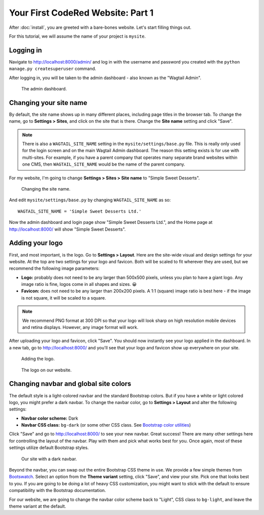 Your First CodeRed Website: Part 1
==================================

After :doc:`install`, you are greeted with a bare-bones website.
Let's start filling things out.

For this tutorial, we will assume the name of your project is ``mysite``.


Logging in
----------

Navigate to http://localhost:8000/admin/ and log in with the username
and password you created with the ``python manage.py createsuperuser`` command.

After logging in, you will be taken to the admin dashboard - also known as the "Wagtail Admin".

.. figure:: img/tutorial_admin.png
    :alt: The admin dashboard.

    The admin dashboard.

.. _site-name:

Changing your site name
-----------------------

By default, the site name shows up in many different places, including page titles in the browser tab.
To change the name, go to **Settings > Sites**, and click on the site that is there. Change the
**Site name** setting and click "Save".

.. note::
    There is also a ``WAGTAIL_SITE_NAME`` setting in the ``mysite/settings/base.py`` file. This is really
    only used for the login screen and on the main Wagtail Admin dashboard. The reason this setting exists
    is for use with multi-sites. For example, if you have a parent company that operates many separate
    brand websites within one CMS, then ``WAGTAIL_SITE_NAME`` would be the name of the parent company.

For my website, I'm going to change **Settings > Sites > Site name** to "Simple Sweet Desserts".

.. figure:: img/tutorial_sitename.png
    :alt: Changing the site name.

    Changing the site name.

And edit ``mysite/settings/base.py`` by changing ``WAGTAIL_SITE_NAME`` as so::

    WAGTAIL_SITE_NAME = 'Simple Sweet Desserts Ltd.'

Now the admin dashboard and login page show "Simple Sweet Desserts Ltd.", and the Home page at http://localhost:8000/
will show "Simple Sweet Desserts".

.. _logo:

Adding your logo
----------------

First, and most important, is the logo. Go to **Settings > Layout**. Here are the site-wide
visual and design settings for your website. At the top are two settings for your logo and
favicon. Both will be scaled to fit wherever they are used, but we recommend
the following image parameters:

* **Logo:** probably does not need to be any larger than 500x500 pixels, unless you plan to have
  a giant logo. Any image ratio is fine, logos come in all shapes and sizes. 😀
* **Favicon:** does not need to be any larger than 200x200 pixels. A 1:1 (square) image ratio is
  best here - if the image is not square, it will be scaled to a square.

.. note::
    We recommend PNG format at 300 DPI so that your logo will look sharp on high resolution
    mobile devices and retina displays. However, any image format will work.

After uploading your logo and favicon, click "Save". You should now instantly see your logo
applied in the dashboard. In a new tab, go to http://localhost:8000/ and you'll see that your
logo and favicon show up everywhere on your site.

.. figure:: img/tutorial_logo.png
    :alt: Adding the logo.

    Adding the logo.

.. figure:: img/tutorial_logo_front.png
    :alt: The logo on our website.

    The logo on our website.

.. _navbar-global:

Changing navbar and global site colors
--------------------------------------

The default style is a light-colored navbar and the standard Bootstrap colors.
But if you have a white or light colored logo, you might prefer a dark navbar.
To change the navbar color, go to **Settings > Layout** and alter the following settings:

* **Navbar color scheme:** Dark
* **Navbar CSS class:** ``bg-dark`` (or some other CSS class. See
  `Bootstrap color utilities <https://getbootstrap.com/docs/4.3/utilities/colors/#background-color>`_)

Click "Save" and go to http://localhost:8000/ to see your new navbar. Great success! There are
many other settings here for controlling the layout of the navbar. Play with them and pick
what works best for you. Once again, most of these settings utilize default Bootstrap styles.

.. figure:: img/tutorial_dark_navbar.png
    :alt: Our site with a dark navbar.

    Our site with a dark navbar.

Beyond the navbar, you can swap out the entire Bootstrap CSS theme in use. We provide a few simple
themes from `Bootswatch <https://bootswatch.com/>`_. Select an option from the **Theme variant**
setting, click "Save", and view your site. Pick one that looks best to you. If you are going to be
doing a lot of heavy CSS customization, you might want to stick with the default to ensure
compatibility with the Bootstrap documentation.

For our website, we are going to change the navbar color scheme back to "Light", CSS class to ``bg-light``,
and leave the theme variant at the default.
